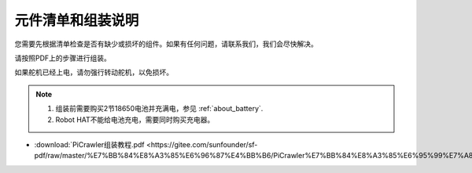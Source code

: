 元件清单和组装说明
==============================================

您需要先根据清单检查是否有缺少或损坏的组件。如果有任何问题，请联系我们，我们会尽快解决。

请按照PDF上的步骤进行组装。

如果舵机已经上电，请勿强行转动舵机，以免损坏。

.. note::

    #. 组装前需要购买2节18650电池并充满电，参见 :ref:`about_battery`.
    #. Robot HAT不能给电池充电，需要同时购买充电器。

* :download:`PiCrawler组装教程.pdf <https://gitee.com/sunfounder/sf-pdf/raw/master/%E7%BB%84%E8%A3%85%E6%96%87%E4%BB%B6/PiCrawler%E7%BB%84%E8%A3%85%E6%95%99%E7%A8%8B.pdf>`

